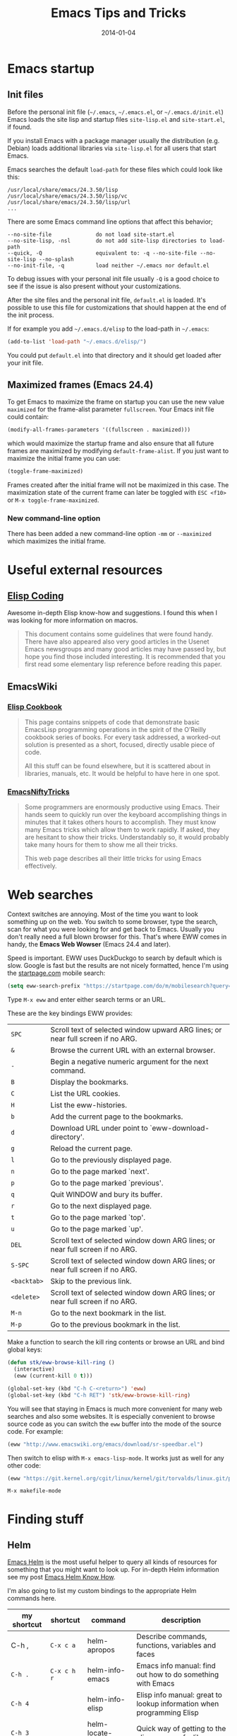 #+TITLE: Emacs Tips and Tricks
#+DATE: 2014-01-04
#+DESCRIPTION: I'm gathering all the cool tricks that I find out about Emacs in this post (mostly for myself because I keep forgetting them again :)...
#+KEYWORDS: emacs tips tricks
#+OPTIONS: toc:t

* Emacs startup

** Init files

Before the personal init file (=~/.emacs=, =~/.emacs.el=, or =~/.emacs.d/init.el=) Emacs loads the site lisp and startup files =site-lisp.el= and =site-start.el=, if found.

If you install Emacs with a package manager usually the distribution (e.g. Debian) loads additional libraries via =site-lisp.el= for all users that start Emacs.

Emacs searches the default =load-path= for these files which could look like this:

#+BEGIN_EXAMPLE
/usr/local/share/emacs/24.3.50/lisp
/usr/local/share/emacs/24.3.50/lisp/vc
/usr/local/share/emacs/24.3.50/lisp/url
...
#+END_EXAMPLE

There are some Emacs command line options that affect this behavior;

#+BEGIN_EXAMPLE
--no-site-file              do not load site-start.el
--no-site-lisp, -nsl        do not add site-lisp directories to load-path
--quick, -Q                 equivalent to: -q --no-site-file --no-site-lisp --no-splash
--no-init-file, -q          load neither ~/.emacs nor default.el
#+END_EXAMPLE

To debug issues with your personal init file usually =-Q= is a good choice to see if the issue is also present without your customizations.

After the site files and the personal init file, =default.el= is loaded. It's possible to use this file for customizations that should happen at the end of the init process.

If for example you add =~/.emacs.d/elisp= to the load-path in =~/.emacs=:

#+BEGIN_SRC emacs-lisp
(add-to-list 'load-path "~/.emacs.d/elisp/")
#+END_SRC

You could put =default.el= into that directory and it should get loaded after your init file.

** Maximized frames (Emacs 24.4)

To get Emacs to maximize the frame on startup you can use the new value =maximized= for the frame-alist parameter =fullscreen=. Your Emacs init file could contain:

#+BEGIN_SRC emacs-lisp
  (modify-all-frames-parameters '((fullscreen . maximized)))
#+END_SRC

which would maximize the startup frame and also ensure that all future frames are maximized by modifying =default-frame-alist=. If you just want to maximize the initial frame you can use:

#+BEGIN_SRC emacs-lisp
(toggle-frame-maximized)
#+END_SRC

Frames created after the initial frame will not be maximized in this case. The maximization state of the current frame can later be toggled with =ESC <f10>= or =M-x toggle-frame-maximized=.

*** New command-line option

There has been added a new command-line option =-mm= or =--maximized= which maximizes the initial frame.

* Useful external resources

** [[http://www.nongnu.org/emacs-tiny-tools/elisp-coding/][Elisp Coding]]

Awesome in-depth Elisp know-how and suggestions. I found this when I was looking for more information on macros.

#+BEGIN_QUOTE
This document contains some guidelines that were found handy. There have also appeared
also very good articles in the Usenet Emacs newsgroups and many good articles may have
passed by, but hope you find those included interesting. It is recommended that you first
read some elementary lisp reference before reading this paper.
#+END_QUOTE

** EmacsWiki

*** [[http://www.emacswiki.org/emacs/ElispCookbook][Elisp Cookbook]]

#+BEGIN_QUOTE
This page contains snippets of code that demonstrate basic EmacsLisp programming operations in the spirit of the O’Reilly cookbook series of books. For every task addressed, a worked-out solution is presented as a short, focused, directly usable piece of code.

All this stuff can be found elsewhere, but it is scattered about in libraries, manuals, etc. It would be helpful to have here in one spot.
#+END_QUOTE

*** [[http://www.emacswiki.org/emacs/EmacsNiftyTricks][EmacsNiftyTricks]]

#+BEGIN_QUOTE
Some programmers are enormously productive using Emacs. Their hands seem to quickly run over the keyboard accomplishing things in minutes that it takes others hours to accomplish. They must know many Emacs tricks which allow them to work rapidly. If asked, they are hesitant to show their tricks. Understandably so, it would probably take many hours for them to show me all their tricks.

This web page describes all their little tricks for using Emacs effectively.
#+END_QUOTE

* Web searches

Context switches are annoying. Most of the time you want to look something up on the web. You switch to some browser, type the search, scan for what you were looking for and get back to Emacs. Usually you don't really need a full blown browser for this. That's where EWW comes in handy, the *Emacs Web Wowser* (Emacs 24.4 and later).

Speed is important. EWW uses DuckDuckgo to search by default which is slow. Google is fast but the results are not nicely formatted, hence I'm using the [[https://startpage.com][startpage.com]] mobile search:

#+BEGIN_SRC emacs-lisp
  (setq eww-search-prefix "https://startpage.com/do/m/mobilesearch?query=")
#+END_SRC

Type =M-x eww= and enter either search terms or an URL.

These are the key bindings EWW provides:

| =SPC=       | Scroll text of selected window upward ARG lines; or near full screen if no ARG. |
| =&=         | Browse the current URL with an external browser.                                |
| =-=         | Begin a negative numeric argument for the next command.                         |
| =B=         | Display the bookmarks.                                                          |
| =C=         | List the URL cookies.                                                           |
| =H=         | List the eww-histories.                                                         |
| =b=         | Add the current page to the bookmarks.                                          |
| =d=         | Download URL under point to `eww-download-directory'.                           |
| =g=         | Reload the current page.                                                        |
| =l=         | Go to the previously displayed page.                                            |
| =n=         | Go to the page marked `next'.                                                   |
| =p=         | Go to the page marked `previous'.                                               |
| =q=         | Quit WINDOW and bury its buffer.                                                |
| =r=         | Go to the next displayed page.                                                  |
| =t=         | Go to the page marked `top'.                                                    |
| =u=         | Go to the page marked `up'.                                                     |
| =DEL=       | Scroll text of selected window down ARG lines; or near full screen if no ARG.   |
| =S-SPC=     | Scroll text of selected window down ARG lines; or near full screen if no ARG.   |
| =<backtab>= | Skip to the previous link.                                                      |
| =<delete>=  | Scroll text of selected window down ARG lines; or near full screen if no ARG.   |
| =M-n=       | Go to the next bookmark in the list.                                            |
| =M-p=       | Go to the previous bookmark in the list.                                        |

Make a function to search the kill ring contents or browse an URL and bind global keys:

#+BEGIN_SRC emacs-lisp
  (defun stk/eww-browse-kill-ring ()
    (interactive)
    (eww (current-kill 0 t)))

  (global-set-key (kbd "C-h C-<return>") 'eww)
  (global-set-key (kbd "C-h RET") 'stk/eww-browse-kill-ring)
#+END_SRC

You will see that staying in Emacs is much more convenient for many web searches and also some websites. It is especially convenient to browse source code as you can switch the =eww= buffer into the mode of the source code. For example:

#+BEGIN_SRC emacs-lisp
(eww "http://www.emacswiki.org/emacs/download/sr-speedbar.el")
#+END_SRC

Then switch to elisp with =M-x emacs-lisp-mode=. It works just as well for any other code:

#+BEGIN_SRC emacs-lisp
(eww "https://git.kernel.org/cgit/linux/kernel/git/torvalds/linux.git/plain/Makefile")
#+END_SRC

: M-x makefile-mode

* Finding stuff

** Helm

[[https://github.com/emacs-helm/helm][Emacs Helm]] is the most useful helper to query all kinds of resources for something that you might want to look up. For in-depth Helm information see my post [[file:emacs-helm-know-how.org][Emacs Helm Know How]].

I'm also going to list my custom bindings to the appropriate Helm commands here.

| my shortcut | shortcut    | command             | description                                                           |
|-------------+-------------+---------------------+-----------------------------------------------------------------------|
| C-h ,       | =C-x c a=   | helm-apropos        | Describe commands, functions, variables and faces                     |
| =C-h .=     | =C-x c h r= | helm-info-emacs     | Emacs info manual: find out how to do something with Emacs            |
| =C-h 4=     |             | helm-info-elisp     | Elisp info manual: great to lookup information when programming Elisp |
| =C-h 3=     |             | helm-locate-library | Quick way of getting to the elisp source of a library                 |
| =C-h C-l=   |             | helm-locate         | Great way of using UNIX =locate= command to find files anywhere       |
|             | =C-x c t=   | helm-top            | A Helm interface to the UNIX top command                              |

For commands with multiple sources like =helm-apropos=, press =C-o= to get the next source. Often Helm binds multiple Actions to a command. Press =TAB= to choose an action. =RET= on an entry uses the first action.

For example =helm-apropos= has three Actions for =Commands=:

- Describe Function: Display the full documentation of FUNCTION (a symbol).
- Find Function: Finds the source file containing the definition of the function near point
- Info Lookup: Find the command in the Info manual

I especially encourage you to use =helm-locate-library=, I have already discovered valuable libraries that are part of Emacs which I probably would have never known about.

** Built-in

| =C-u C-x ==  | Print info (like faces etc.) on cursor position (on screen and within buffer) in Help buffer. | =what-cursor-position= |

* Get back to where you were (Recursive Edit)

For example, when replacing some text with =M-%= or =M-C-%= you can replace and edit the matches with =C-w= or just edit with =C-r= to touch up some of the entries you are replacing along the way when they are a special case. When you're done you punch =C-M-c= and you snap back into =query-replace= or =query-replace-regexp=. You can even change buffers or visit other files – almost anything.

* Navigating

** Mouse

*** Window focus follows mouse

You might know this feature from certain window managers and it's also quite helpful with Emacs:

#+BEGIN_SRC emacs-lisp
  (setq mouse-autoselect-window -.1)
#+END_SRC

This causes windows to be autoselected only after the mouse has stopped moving for 100ms.

*** Acceptable mouse wheel scrolling

The default scrolling speed with the mouse wheel is 5 lines which is too quick for me:

#+BEGIN_SRC emacs-lisp
  (setq mouse-wheel-scroll-amount
        '(1
          ((shift) . 5)
          ((control))))
#+END_SRC

This sets default speed to one line per event. Pressing =S= while moving the wheel moves 5 lines and =C= near fullscreen.

** Using marks to move around

Use =C-SPC= to set the mark, and =C-x C-x= to go back. A nice but often unknown feature is using universal argument: =C-u C-SPC=. It’s an easy way to navigate back to your previous editing spots by jumping to the positions stored in the buffer’s local mark ring. Repeated calls will cycle through the ring of marks.

** Navigating with the search

=isearch= (=C-s= / =C-r=) is a very quick way to move around. But for this kind of navigation it's better to place the cursor on the start of the match when doing a forward search:

#+BEGIN_SRC emacs-lisp
  (defun stk/isearch-goto-match-beginning ()
    (when (and isearch-forward (not isearch-mode-end-hook-quit)) (goto-char isearch-other-end)))
  (add-hook 'isearch-mode-end-hook 'stk/isearch-goto-match-beginning)
#+END_SRC

This makes makes =isearch-forward= put the cursor at the start of the found word and not the end. When the search is aborted with =C-g= it will still get you back to the starting point (by checking for =isearch-mode-end-hook-quit=).

* Deleting whitespace

| =M-\=     | Delete spaces and tabs around point                                                                                                                             | =delete-horizontal-space= |
| =M-<SPC>= | Delete spaces and tabs around point, leaving one space                                                                                                          | =just-one-space=          |
| =C-x C-o= | Delete blank lines around the current line                                                                                                                      | =delete-blank-lines=      |
| =M-^=     | Join two lines by deleting the intervening newline, along with any indentation following it. With a prefix (=C-u M-^=) it joins the current with the next line. | =delete-indentation=      |

* Marking

| =M-@=     | Set mark after end of next word.  This does not move point.                    | =mark-word=             |
| =C-M-@=   | Set mark after end of following balanced expression. This does not move point. | =mark-sexp=             |
| =M-h=     | Move point to the beginning of the current paragraph, and set mark at the end. | =mark-paragraph=        |
| =C-M-h=   | Move point to the beginning of the current defun, and set mark at the end.     | =mark-defun=            |
| =C-x h=   | Move point to the beginning of the buffer, and set mark at the end.            | =mark-whole-buffer=     |
| =C-x SPC= | Makes a rectangular region (new in Emacs 24.4)                                 | =rectangular-mark-mode= |

* Killing

| =C-S-backspace= | Kill an entire line at once.                    | =kill-whole-line=        |
| =M-<DEL>=       | (Also =<C-backspace>=) Kill one word backwards. | =backward-kill-word=     |
| =C-x <DEL>=     | Kill back to beginning of sentence.             | =backward-kill-sentence= |
| =C-M-k=         | Kill the following balanced expression.         | =kill-sexp=              |
| =M-z CHAR=      | Kill through the next occurrence of CHAR.       | =zap-to-char=            |

* Yanking

| =C-u C-y= | Yanks like =C-y= but leaves the cursor in front of the inserted text, and sets the mark at the end. | =yank= |

* Searching

When doing isearch, =C-w= adds the word following point to the search buffer. But even better with Emacs 24.4 there is =M-s .= to do the same thing in one go.

* Org mode
** Visibility cycling

=S-TAB= or =C-u TAB= cycles the visibility for the whole buffer.

=C-u C-u TAB= switches to the startup visibility.

=C-u C-u C-u TAB= shows everything.

=C-c C-k= (=org-kill-note-or-show-branches=) will show all the subheadings of the current headline and not just the top-level ones like =TAB= does.

** Searching

=C-c C-j= (=org-goto=) is a great way to search an Org mode file. It will use a copy of the current buffer so you can change the visibility there as you like leaving the original buffer unchanged. Pressing =C-g= will put you back into the original unchanged buffer. Pressing =RET= puts you at the location where you just have been and exposes the headlines above.

With a prefix (=C-u C-c C-j=) the command will use an alternative interface that lets you filter through the headlines.
